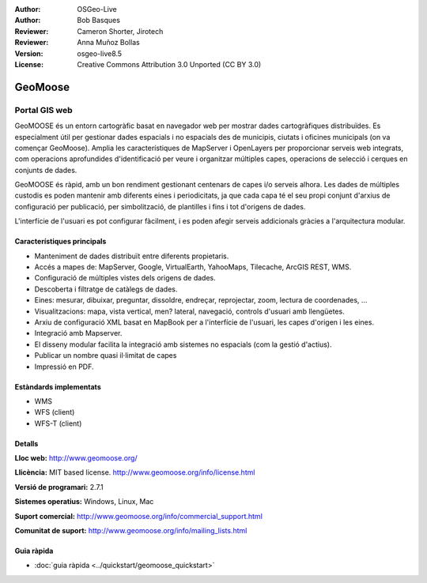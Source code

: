 :Author: OSGeo-Live
:Author: Bob Basques
:Reviewer: Cameron Shorter, Jirotech
:Reviewer: Anna Muñoz Bollas
:Version: osgeo-live8.5
:License: Creative Commons Attribution 3.0 Unported (CC BY 3.0)

.. image:: /images/project_logos/logo-geomoose.png
  :alt: project logo
  :align: right
  :target: http://www.geomoose.org/

.. image:: /images/logos/OSGeo_project.png
  :scale: 100 %
  :alt: OSGeo Project
  :align: right
  :target: http://www.osgeo.org


GeoMoose
================================================================================

Portal GIS web
~~~~~~~~~~~~~~~~~~~~~~~~~~~~~~~~~~~~~~~~~~~~~~~~~~~~~~~~~~~~~~~~~~~~~~~~~~~~~~~~

GeoMOOSE és un entorn cartogràfic basat en navegador web per mostrar dades cartogràfiques distribuïdes. Es especialment útil per gestionar dades espacials i no espacials des de municipis, ciutats i oficines municipals (on va començar GeoMoose). Amplia les característiques de MapServer i OpenLayers per proporcionar serveis web integrats, com operacions aprofundides d'identificació per veure i organitzar múltiples capes, operacions de selecció i cerques en conjunts de dades.

GeoMOOSE és ràpid, amb un bon rendiment gestionant centenars de capes i/o serveis alhora. Les dades de múltiples custodis es poden mantenir amb diferents eines i periodicitats, ja que cada capa té el seu propi conjunt d'arxius de configuració per publicació, per simbolització, de plantilles i fins i tot d'origens de dades.

L'interfície de l'usuari es pot configurar fàcilment, i es poden afegir serveis addicionals gràcies a l'arquitectura modular.

.. image:: /images/screenshots/geomoose/geomoose-2_6-screenshot001.png
  :alt: Geomoose Screenshot
  :align: right

Característiques principals
--------------------------------------------------------------------------------

* Manteniment de dades distribuït entre diferents propietaris.
* Accés a mapes de: MapServer, Google, VirtualEarth, YahooMaps, Tilecache, ArcGIS REST, WMS.
* Configuració de múltiples vistes dels origens de dades.
* Descoberta i filtratge de catàlegs de dades.
* Eines: mesurar, dibuixar, preguntar, dissoldre, endreçar, reprojectar, zoom, lectura de coordenades, ...
* Visualitzacions: mapa, vista vertical, men? lateral, navegació, controls d'usuari amb llengüetes.
* Arxiu de configuració XML basat en MapBook per a l'interfície de l'usuari, les capes d'origen i les eines.
* Integració amb Mapserver.
* El disseny modular facilita la integració amb sistemes no espacials (com la gestió d'actius).
* Publicar un nombre quasi il·limitat de capes
* Impressió en PDF.

Estàndards implementats
--------------------------------------------------------------------------------
* WMS
* WFS (client)
* WFS-T (client)

Detalls
--------------------------------------------------------------------------------

**Lloc web:** http://www.geomoose.org/

**Llicència:** MIT based license. http://www.geomoose.org/info/license.html

**Versió de programari:** 2.7.1

**Sistemes operatius:** Windows, Linux, Mac

**Suport comercial:** http://www.geomoose.org/info/commercial_support.html

**Comunitat de suport:** http://www.geomoose.org/info/mailing_lists.html


Guia ràpida
--------------------------------------------------------------------------------
    
* :doc:`guia ràpida <../quickstart/geomoose_quickstart>`
